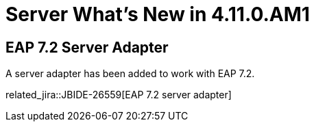 = Server What's New in 4.11.0.AM1
:page-layout: whatsnew
:page-component_id: server
:page-component_version: 4.11.0.AM1
:page-product_id: jbt_core
:page-product_version: 4.11.0.AM1

== EAP 7.2 Server Adapter

A server adapter has been added to work with EAP 7.2.

related_jira::JBIDE-26559[EAP 7.2 server adapter]


